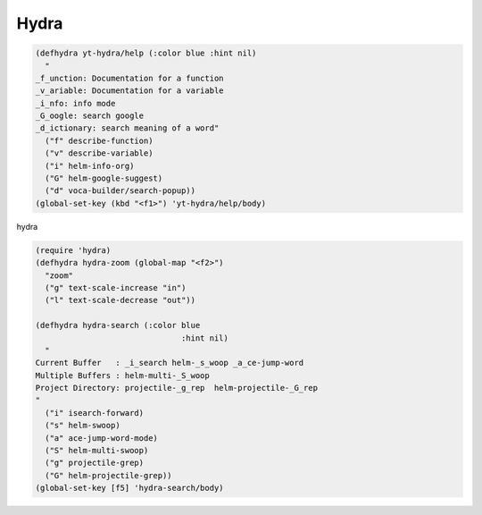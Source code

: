 Hydra
=====



.. code-block:: scheme

    (defhydra yt-hydra/help (:color blue :hint nil)
      "
    _f_unction: Documentation for a function
    _v_ariable: Documentation for a variable
    _i_nfo: info mode 
    _G_oogle: search google 
    _d_ictionary: search meaning of a word"
      ("f" describe-function)
      ("v" describe-variable)
      ("i" helm-info-org)
      ("G" helm-google-suggest)
      ("d" voca-builder/search-popup))
    (global-set-key (kbd "<f1>") 'yt-hydra/help/body)

hydra 

.. code-block:: scheme

    (require 'hydra)
    (defhydra hydra-zoom (global-map "<f2>")
      "zoom"
      ("g" text-scale-increase "in")
      ("l" text-scale-decrease "out"))

    (defhydra hydra-search (:color blue
                                   :hint nil)
      "
    Current Buffer   : _i_search helm-_s_woop _a_ce-jump-word 
    Multiple Buffers : helm-multi-_S_woop 
    Project Directory: projectile-_g_rep  helm-projectile-_G_rep
    "
      ("i" isearch-forward)
      ("s" helm-swoop)
      ("a" ace-jump-word-mode)
      ("S" helm-multi-swoop)
      ("g" projectile-grep)
      ("G" helm-projectile-grep))
    (global-set-key [f5] 'hydra-search/body)
